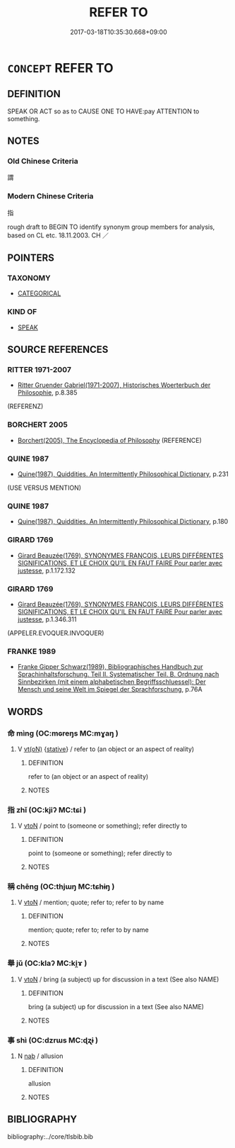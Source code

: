 # -*- mode: mandoku-tls-view -*-
#+TITLE: REFER TO
#+DATE: 2017-03-18T10:35:30.668+09:00        
#+STARTUP: content
* =CONCEPT= REFER TO
:PROPERTIES:
:CUSTOM_ID: uuid-b0a506ed-e519-4542-9b61-a72558f74619
:TR_ZH: 指
:END:
** DEFINITION

SPEAK OR ACT so as to CAUSE ONE TO HAVE:pay ATTENTION to something.

** NOTES

*** Old Chinese Criteria
謂

*** Modern Chinese Criteria
指

rough draft to BEGIN TO identify synonym group members for analysis, based on CL etc. 18.11.2003. CH ／

** POINTERS
*** TAXONOMY
 - [[tls:concept:CATEGORICAL][CATEGORICAL]]

*** KIND OF
 - [[tls:concept:SPEAK][SPEAK]]

** SOURCE REFERENCES
*** RITTER 1971-2007
 - [[cite:RITTER-1971-2007][Ritter Gruender Gabriel(1971-2007), Historisches Woerterbuch der Philosophie]], p.8.385
 (REFERENZ)
*** BORCHERT 2005
 - [[cite:BORCHERT-2005][Borchert(2005), The Encyclopedia of Philosophy]] (REFERENCE)
*** QUINE 1987
 - [[cite:QUINE-1987][Quine(1987), Quiddities. An Intermittently Philosophical Dictionary]], p.231
 (USE VERSUS MENTION)
*** QUINE 1987
 - [[cite:QUINE-1987][Quine(1987), Quiddities. An Intermittently Philosophical Dictionary]], p.180

*** GIRARD 1769
 - [[cite:GIRARD-1769][Girard Beauzée(1769), SYNONYMES FRANÇOIS, LEURS DIFFÉRENTES SIGNIFICATIONS, ET LE CHOIX QU'IL EN FAUT FAIRE Pour parler avec justesse]], p.1.172.132

*** GIRARD 1769
 - [[cite:GIRARD-1769][Girard Beauzée(1769), SYNONYMES FRANÇOIS, LEURS DIFFÉRENTES SIGNIFICATIONS, ET LE CHOIX QU'IL EN FAUT FAIRE Pour parler avec justesse]], p.1.346.311
 (APPELER.EVOQUER.INVOQUER)
*** FRANKE 1989
 - [[cite:FRANKE-1989][Franke Gipper Schwarz(1989), Bibliographisches Handbuch zur Sprachinhaltsforschung. Teil II. Systematischer Teil. B. Ordnung nach Sinnbezirken (mit einem alphabetischen Begriffsschluessel): Der Mensch und seine Welt im Spiegel der Sprachforschung]], p.76A

** WORDS
   :PROPERTIES:
   :VISIBILITY: children
   :END:
*** 命 mìng (OC:mɢreŋs MC:mɣaŋ )
:PROPERTIES:
:CUSTOM_ID: uuid-2c9a901c-3de9-4297-87c1-4883cf5e739f
:Char+: 命(30,5/8) 
:GY_IDS+: uuid-459b0d38-95fa-4d14-a8a8-a032552579a1
:PY+: mìng     
:OC+: mɢreŋs     
:MC+: mɣaŋ     
:END: 
**** V [[tls:syn-func::#uuid-e64a7a95-b54b-4c94-9d6d-f55dbf079701][vt(oN)]] {[[tls:sem-feat::#uuid-2a66fc1c-6671-47d2-bd04-cfd6ccae64b8][stative]]} / refer to (an object or an aspect of reality)
:PROPERTIES:
:CUSTOM_ID: uuid-552b4e76-614b-4c74-89be-318be35ec244
:END:
****** DEFINITION

refer to (an object or an aspect of reality)

****** NOTES

*** 指 zhǐ (OC:kjiʔ MC:tɕi )
:PROPERTIES:
:CUSTOM_ID: uuid-6c06113a-3d67-480a-9821-51c014725868
:Char+: 指(64,6/9) 
:GY_IDS+: uuid-01409830-4352-4246-8e41-5f8f373d8c0a
:PY+: zhǐ     
:OC+: kjiʔ     
:MC+: tɕi     
:END: 
**** V [[tls:syn-func::#uuid-fbfb2371-2537-4a99-a876-41b15ec2463c][vtoN]] / point to (someone or something); refer directly to
:PROPERTIES:
:CUSTOM_ID: uuid-03de5a7e-1b5b-4c7f-8101-304b3a3e80f6
:END:
****** DEFINITION

point to (someone or something); refer directly to

****** NOTES

*** 稱 chēng (OC:thjɯŋ MC:tɕhɨŋ )
:PROPERTIES:
:CUSTOM_ID: uuid-4d6d846c-f231-4844-9bc9-4c2e787953fe
:Char+: 稱(115,9/14) 
:GY_IDS+: uuid-9b77eebd-b8d7-4a0f-8e8d-54feea4d4b6f
:PY+: chēng     
:OC+: thjɯŋ     
:MC+: tɕhɨŋ     
:END: 
**** V [[tls:syn-func::#uuid-fbfb2371-2537-4a99-a876-41b15ec2463c][vtoN]] / mention; quote; refer to; refer to by name
:PROPERTIES:
:CUSTOM_ID: uuid-c6fabe6b-b898-44c0-8838-146df3fdc52a
:END:
****** DEFINITION

mention; quote; refer to; refer to by name

****** NOTES

*** 舉 jǔ (OC:klaʔ MC:ki̯ɤ )
:PROPERTIES:
:CUSTOM_ID: uuid-e516f68b-d9c6-4e18-a88e-f2873b2bdc47
:Char+: 舉(134,10/16) 
:GY_IDS+: uuid-58b8fdd2-3eb0-43e1-ae32-4869682c18b9
:PY+: jǔ     
:OC+: klaʔ     
:MC+: ki̯ɤ     
:END: 
**** V [[tls:syn-func::#uuid-fbfb2371-2537-4a99-a876-41b15ec2463c][vtoN]] / bring (a subject) up for discussion in a text (See also NAME)
:PROPERTIES:
:CUSTOM_ID: uuid-abf3a50b-4795-49ef-992f-7e8f24fbdb85
:END:
****** DEFINITION

bring (a subject) up for discussion in a text (See also NAME)

****** NOTES

*** 事 shì (OC:dzrɯs MC:ɖʐɨ )
:PROPERTIES:
:CUSTOM_ID: uuid-b1d20e38-cebd-44f8-9745-4258029d7846
:Char+: 事(6,7/8) 
:GY_IDS+: uuid-a127fa81-32cb-49a0-848b-2f87b82e1db4
:PY+: shì     
:OC+: dzrɯs     
:MC+: ɖʐɨ     
:END: 
**** N [[tls:syn-func::#uuid-76be1df4-3d73-4e5f-bbc2-729542645bc8][nab]] / allusion
:PROPERTIES:
:CUSTOM_ID: uuid-bfd5aaf8-7c10-4906-8b2d-7f35200849b4
:END:
****** DEFINITION

allusion

****** NOTES

** BIBLIOGRAPHY
bibliography:../core/tlsbib.bib
